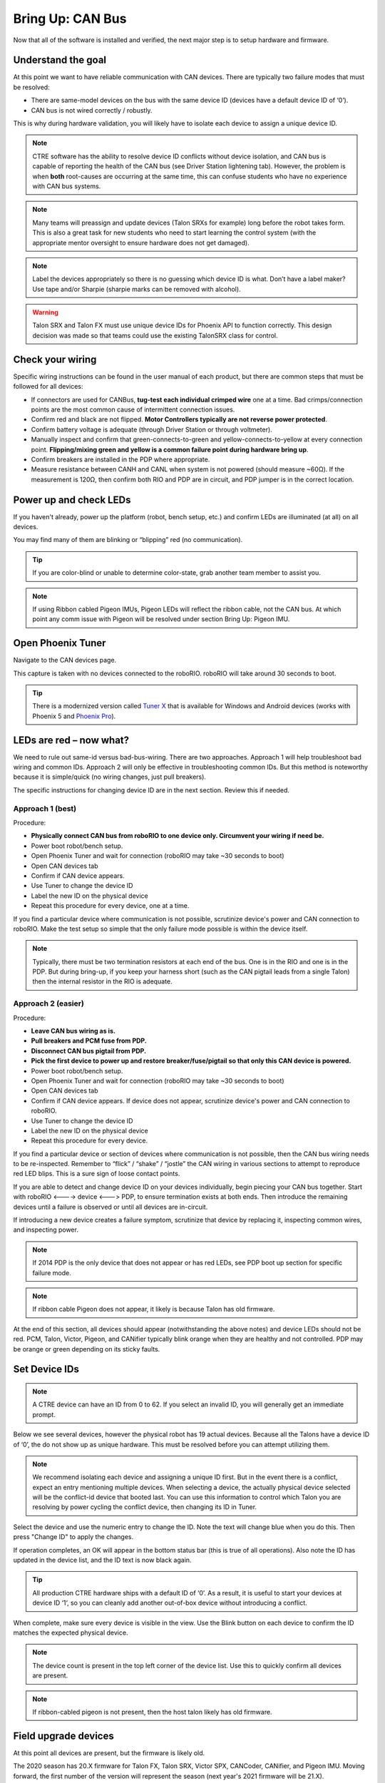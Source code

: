 ﻿.. _ch08_BringUpCAN:

Bring Up: CAN Bus 
=================

Now that all of the software is installed and verified, the next major step is to setup hardware and firmware.

Understand the goal
~~~~~~~~~~~~~~~~~~~~~~~~~~~~~~~~~~~~~~~~~~~~~~~~~~~~~~~~~~~~~~~~~~~~~~~~~~~~~~~~~~~~~~

At this point we want to have reliable communication with CAN devices.  
There are typically two failure modes that must be resolved:

- There are same-model devices on the bus with the same device ID (devices have a default device ID of ‘0’). 
- CAN bus is not wired correctly / robustly.

This is why during hardware validation, you will likely have to isolate each device to assign a unique device ID.   

.. note:: CTRE software has the ability to resolve device ID conflicts without device isolation, and CAN bus is capable of reporting the health of the CAN bus (see Driver Station lightening tab).  However, the problem is when **both** root-causes are occurring at the same time, this can confuse students who have no experience with CAN bus systems.

.. note:: Many teams will preassign and update devices (Talon SRXs for example) long before the robot takes form.  This is also a great task for new students who need to start learning the control system (with the appropriate mentor oversight to ensure hardware does not get damaged).  

.. note:: Label the devices appropriately so there is no guessing which device ID is what. Don’t have a label maker?  Use tape and/or Sharpie (sharpie marks can be removed with alcohol).

.. warning:: Talon SRX and Talon FX must use unique device IDs for Phoenix API to function correctly.  This design decision was made so that teams could use the existing TalonSRX class for control.

Check your wiring
~~~~~~~~~~~~~~~~~~~~~~~~~~~~~~~~~~~~~~~~~~~~~~~~~~~~~~~~~~~~~~~~~~~~~~~~~~~~~~~~~~~~~~

Specific wiring instructions can be found in the user manual of each product, but there are common steps that must be followed for all devices:

- If connectors are used for CANBus, **tug-test each individual crimped wire** one at a time.  Bad crimps/connection points are the most common cause of intermittent connection issues.
- Confirm red and black are not flipped.  **Motor Controllers typically are not reverse power protected**.
- Confirm battery voltage is adequate (through Driver Station or through voltmeter).
- Manually inspect and confirm that green-connects-to-green and yellow-connects-to-yellow at every connection point. **Flipping/mixing green and yellow is a common failure point during hardware bring up**.
- Confirm breakers are installed in the PDP where appropriate.
- Measure resistance between CANH and CANL when system is not powered (should measure ~60Ω).  If the measurement is 120Ω, then confirm both RIO and PDP are in circuit, and PDP jumper is in the correct location.


Power up and check LEDs
~~~~~~~~~~~~~~~~~~~~~~~~~~~~~~~~~~~~~~~~~~~~~~~~~~~~~~~~~~~~~~~~~~~~~~~~~~~~~~~~~~~~~~

If you haven't already, power up the platform (robot, bench setup, etc.) and confirm LEDs are illuminated (at all) on all devices.  

You may find many of them are blinking or “blipping” red (no communication).

.. tip:: If you are color-blind or unable to determine color-state, grab another team member to assist you.

.. note:: If using Ribbon cabled Pigeon IMUs, Pigeon LEDs will reflect the ribbon cable, not the CAN bus.  At which point any comm issue with Pigeon will be resolved under section Bring Up: Pigeon IMU.

Open Phoenix Tuner
~~~~~~~~~~~~~~~~~~~~~~~~~~~~~~~~~~~~~~~~~~~~~~~~~~~~~~~~~~~~~~~~~~~~~~~~~~~~~~~~~~~~~~

Navigate to the CAN devices page.  

This capture is taken with no devices connected to the roboRIO.  roboRIO will take around 30 seconds to boot.

.. image:: img/bring-1.png

.. tip:: There is a modernized version called `Tuner X <https://pro.docs.ctr-electronics.com/en/stable/docs/tuner/index.html>`__ that is available for Windows and Android devices (works with Phoenix 5 and `Phoenix Pro <https://pro.docs.ctr-electronics.com/en/stable/>`__).

LEDs are red – now what?
~~~~~~~~~~~~~~~~~~~~~~~~~~~~~~~~~~~~~~~~~~~~~~~~~~~~~~~~~~~~~~~~~~~~~~~~~~~~~~~~~~~~~~

We need to rule out same-id versus bad-bus-wiring.  
There are two approaches.  
Approach 1 will help troubleshoot bad wiring and common IDs.  
Approach 2 will only be effective in troubleshooting common IDs.  But this method is noteworthy because it is simple/quick (no wiring changes, just pull breakers).

The specific instructions for changing device ID are in the next section. Review this if needed.

Approach 1 (best)
------------------------------------------------------
Procedure:

- **Physically connect CAN bus from roboRIO to one device only.  Circumvent your wiring if need be.**
- Power boot robot/bench setup.
- Open Phoenix Tuner and wait for connection (roboRIO may take ~30 seconds to boot)
- Open CAN devices tab
- Confirm if CAN device appears. 
- Use Tuner to change the device ID
- Label the new ID on the physical device
- Repeat this procedure for every device, one at a time.

If you find a particular device where communication is not possible, scrutinize device's power and CAN connection to roboRIO.  Make the test setup so simple that the only failure mode possible is within the device itself.  

.. note:: Typically, there must be two termination resistors at each end of the bus. One is in the RIO and one is in the PDP.  But during bring-up, if you keep your harness short (such as the CAN pigtail leads from a single Talon) then the internal resistor in the RIO is adequate.


Approach 2 (easier)
------------------------------------------------------
Procedure:

- **Leave CAN bus wiring as is.**
- **Pull breakers and PCM fuse from PDP.**
- **Disconnect CAN bus pigtail from PDP.**
- **Pick the first device to power up and restore breaker/fuse/pigtail so that only this CAN device is powered.**
- Power boot robot/bench setup.
- Open Phoenix Tuner and wait for connection (roboRIO may take ~30 seconds to boot)
- Open CAN devices tab
- Confirm if CAN device appears. If device does not appear, scrutinize device's power and CAN connection to roboRIO.
- Use Tuner to change the device ID
- Label the new ID on the physical device
- Repeat this procedure for every device.

If you find a particular device or section of devices where communication is not possible, then the CAN bus wiring needs to be re-inspected.  Remember to “flick” / “shake” / “jostle” the CAN wiring in various sections to attempt to reproduce red LED blips.  This is a sure sign of loose contact points.


If you are able to detect and change device ID on your devices individually, begin piecing your CAN bus together.  Start with roboRIO <----> device <---> PDP, to ensure termination exists at both ends.  Then introduce the remaining devices until a failure is observed or until all devices are in-circuit.

If introducing a new device creates a failure symptom, scrutinize that device by replacing it, inspecting common wires, and inspecting power.

.. note:: If 2014 PDP is the only device that does not appear or has red LEDs, see PDP boot up section for specific failure mode.

.. note:: If ribbon cable Pigeon does not appear, it likely is because Talon has old firmware.

At the end of this section, all devices should appear (notwithstanding the above notes) and device LEDs should not be red. PCM, Talon, Victor, Pigeon, and CANifier typically blink orange when they are healthy and not controlled.  PDP may be orange or green depending on its sticky faults.

.. _can-bringup-setIDs:

Set Device IDs
~~~~~~~~~~~~~~~~~~~~~~~~~~~~~~~~~~~~~~~~~~~~~~~~~~~~~~~~~~~~~~~~~~~~~~~~~~~~~~~~~~~~~~

.. note:: A CTRE device can have an ID from 0 to 62.  If you select an invalid ID, you will generally get an immediate prompt.


Below we see several devices, however the physical robot has 19 actual devices.
Because all the Talons have a device ID of ‘0’, the do not show up as unique hardware.  This must be resolved before you can attempt utilizing them.

.. image:: img/bring-2.png

.. note:: We recommend isolating each device and assigning a unique ID first.  But in the event there is a conflict, expect an entry mentioning multiple devices.  When selecting a device, the actually physical device selected will be the conflict-id device that booted last.  You can use this information to control which Talon you are resolving by power cycling the conflict device, then changing its ID in Tuner.

Select the device and use the numeric entry to change the ID. Note the text will change blue when you do this.  Then press "Change ID" to apply the changes.

.. image:: img/bring-3.png

If operation completes, an OK will appear in the bottom status bar (this is true of all operations).  Also note the ID has updated in the device list, and the ID text is now black again.

.. image:: img/bring-4.png

.. tip:: All production CTRE hardware ships with a default ID of ‘0’. As a result, it is useful to start your devices at device ID ‘1‘, so you can cleanly add another out-of-box device without introducing a conflict.


When complete, make sure every device is visible in the view.  Use the Blink button on each device to confirm the ID matches the expected physical device.

.. note:: The device count is present in the top left corner of the device list.  Use this to quickly confirm all devices are present.

.. note:: If ribbon-cabled pigeon is not present, then the host talon likely has old firmware.

.. image:: img/bring-5.png

.. _field-upgrade:

Field upgrade devices
~~~~~~~~~~~~~~~~~~~~~~~~~~~~~~~~~~~~~~~~~~~~~~~~~~~~~~~~~~~~~~~~~~~~~~~~~~~~~~~~~~~~~~

At this point all devices are present, but the firmware is likely old.  

The 2020 season has 20.X firmware for Talon FX, Talon SRX, Victor SPX, CANCoder, CANifier, and Pigeon IMU.
Moving forward, the first number of the version will represent the season (next year's 2021 firmware will be 21.X).

20.X firmware is required for all motor controllers and CANCoder.  20.X is also recommended for CANifier and Pigeon IMU.


.. note:: Latest PDP is 1.40.  PDP typically ship with 1.30.  1.40 has all of the signals read by the WPILib software, and will tare the current measures so current will read 0 instead of ~1-2 amps when there is no current-draw.  Updating to 1.40 is recommended.

.. note:: Latest PCM is 1.65.  PCM typically ship with 1.62.  Firmware 1.65 has an improvement where hardware-revision 1.6 PCMs will not-interrupt compressor when blacklisting a shorted solenoid channel.  Older revisions will pause the compressor in order to safely sticky-fault, new revisions have no need to do this (if firmware is up to date).

.. image:: img/bring-6.png

Select the CRF under the Field-upgrade section then press Update Device.
The CRFs are available in multiple places, and likely are already on your PC. See section :ref:`Device Firmware Files (crf) <ch05_PrepWorkstation:Device Firmware Files (crf)>`.

If there are multiple devices of same type (multiple Talon SRXs for example), you may check Update all devices.  This will automatically iterate through all the devices of the same type, and update them.  If a device field-upgrade fails, then the operation will complete.  Confirm Firmware Version column in the device list after field-upgrade.

.. note:: Each device takes approximately 15 seconds to field-upgrade.


When complete every device should have latest firmware.




Pick device names (optional)
~~~~~~~~~~~~~~~~~~~~~~~~~~~~~~~~~~~~~~~~~~~~~~~~~~~~~~~~~~~~~~~~~~~~~~~~~~~~~~~~~~~~~~

The device name can also be changed for certain device types:
- CANifier
- Pigeon IMU (on CAN bus only)
- Talon SRX and Victor SPX

.. note:: PDP and PCM do not support this.
.. note:: Ribbon cabled Pigeon IMUs do not support this.
.. note:: To re-default the custom name, clear the “Name” text entry so it is blank and press “Save”.



Self-test Snapshot
~~~~~~~~~~~~~~~~~~~~~~~~~~~~~~~~~~~~~~~~~~~~~~~~~~~~~~~~~~~~~~~~~~~~~~~~~~~~~~~~~~~~~~

At this point every device should be present on the bus, and updated to latest.
This is an opportune time to test the Self-test Snapshot feature of each device. 

Select each device either in the device list, or using the dropdown at the center-top.
This dropdown is convenient as it is accessible regardless of how the tabs are docked with Tuner.

.. note:: If you press the “Selected CAN device” text next to dropdown, you will be taken back to the CAN Devices tab.

.. image:: img/bring-7.png

Navigate to the Self-test Snapshot tab.  If Self-test Snapshot tab is not present, use the Windows menu bar to reopen it.

.. image:: img/bring-8.png

Press Self-test Snapshot button and confirm the results.  

.. note:: This Pigeon has not had its firmware updated, this is reported at the top.

You can also use the Blink/Clear faults button to blink the selected device and clear any previously logged sticky faults.

.. image:: img/bring-9.png



Driver Station Versions Page
~~~~~~~~~~~~~~~~~~~~~~~~~~~~~~~~~~~~~~~~~~~~~~~~~~~~~~~~~~~~~~~~~~~~~~~~~~~~~~~~~~~~~~

It is worth mentioning there is basic support of reporting the CAN devices and their versions in the diagnostics tab of the Driver Station.

If there is a mixed collection of firmware versions for a given product type, the version will report "Inconsistent".

.. image:: img/ds-versions.png

.. note:: The recommended method for confirming firmware versions is to use Phoenix Tuner.

.. note:: There is a known issue where ribbon-cabled Pigeons may erroneously report as a Talon.  Since this is not a critical feature of the Driver Station, this should not be problematic for FRC teams.

